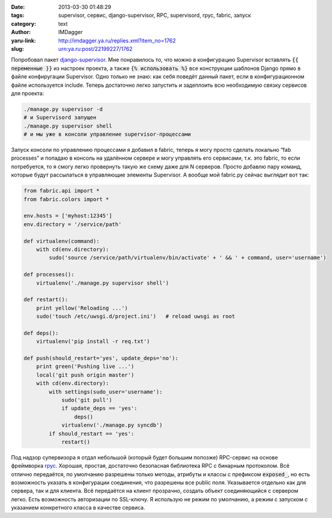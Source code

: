 

:date: 2013-03-30 01:48:29
:tags: supervisor, сервис, django-supervisor, RPC, supervisord, rpyc, fabric, запуск
:category: text
:author: IMDagger
:yaru-link: http://imdagger.ya.ru/replies.xml?item_no=1762
:slug: urn:ya.ru:post/22199227/1762

Попробовал пакет
`django-supervisor <https://github.com/rfk/django-supervisor>`__. Мне
понравилось то, что можно в конфигурацию Supervisor вставлять :code:`{{
переменные }}` из настроек проекта, а также :code:`{% использовать %}` все
конструкции шаблонов Django прямо в файле конфиругации Supervisor. Одно
только не знаю: как себя поведёт данный пакет, если в конфигурационном
файле используется include. Теперь достаточно легко запустить и
задеплоить всю необходимую связку сервисов для проекта:

.. code-block:: console

    ./manage.py supervisor -d
    # и Supervisord запущен
    ./manage.py supervisor shell
    # и мы уже в консоли управление supervisor-процессами

Запуск консоли по управлению процессами я добавил в fabric, теперь я
могу просто сделать локально “fab processes” и попадаю в консоль на
удалённом сервере и могу управлять его сервисами, т.к. это fabric, то
если потребуется, то я смогу легко провернуть такую же схему даже для N
серверов. Просто добавлю пару команд, которые будут рассылаться в
управляющие элементы Supervisor. А вообще мой fabric.py сейчас выглядит
вот так:

.. code-block:: python

        from fabric.api import *
        from fabric.colors import *

        env.hosts = ['myhost:12345']
        env.directory = '/service/path'

        def virtualenv(command):
            with cd(env.directory):
                sudo('source /service/path/virtualenv/bin/activate' + ' && ' + command, user='username')

        def processes():
            virtualenv('./manage.py supervisor shell')

        def restart():
            print yellow('Reloading ...')
            sudo('touch /etc/uwsgi.d/project.ini')   # reload uwsgi as root

        def deps():
            virtualenv('pip install -r req.txt')

        def push(should_restart='yes', update_deps='no'):
            print green('Pushing live ...')
            local('git push origin master')
            with cd(env.directory):
                with settings(sudo_user='username'):
                    sudo('git pull')
                    if update_deps == 'yes':
                        deps()
                    virtualenv('./manage.py syncdb')
                if should_restart == 'yes':
                    restart()

Под надзор супервизора я отдал небольшой (который будет большим
попозже) RPC-сервис на основе фреймворка
`rpyc <https://github.com/tomerfiliba/rpyc>`__. Хорошая, простая,
достаточно безопасная библиотека RPC с бинарным протоколом. Всё отлично
передаётся, по умолчанию разрешены только методы, атрибуты и классы с
префиксом :code:`exposed_`, но есть возможность указать в конфигурации
соединения, что разрешены все public поля. Указывается отдельно как для
сервера, так и для клиента. Всё передаётся на клиент прозрачно, создать
объект соединяющийся с сервером легко. Есть возможность авторизации по
SSL-ключу. Я использую не режим по умолчанию, а режим с запуском с
указанием конкретного класса в качестве сервиса.
